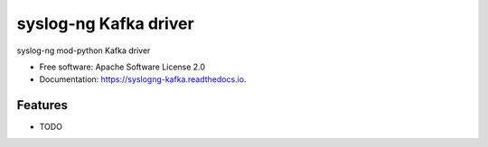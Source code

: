 ===============================
syslog-ng Kafka driver
===============================

syslog-ng mod-python Kafka driver


* Free software: Apache Software License 2.0
* Documentation: https://syslogng-kafka.readthedocs.io.


Features
--------

* TODO
